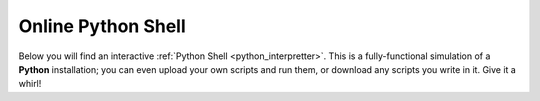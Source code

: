 .. _online-python-schell:

===================
Online Python Shell
===================

Below you will find an interactive :ref:`Python Shell <python_interpretter>`. This is a fully-functional simulation of a **Python** installation; you can even upload your own scripts and run them, or download any scripts you write in it. Give it a whirl!

.. raw:: html

    <embed>
        <iframe src="https://trinket.io/embed/python/11a889c851" width="100%" height="356" frameborder="0" marginwidth="0" marginheight="0" allowfullscreen></iframe>
    </embed>